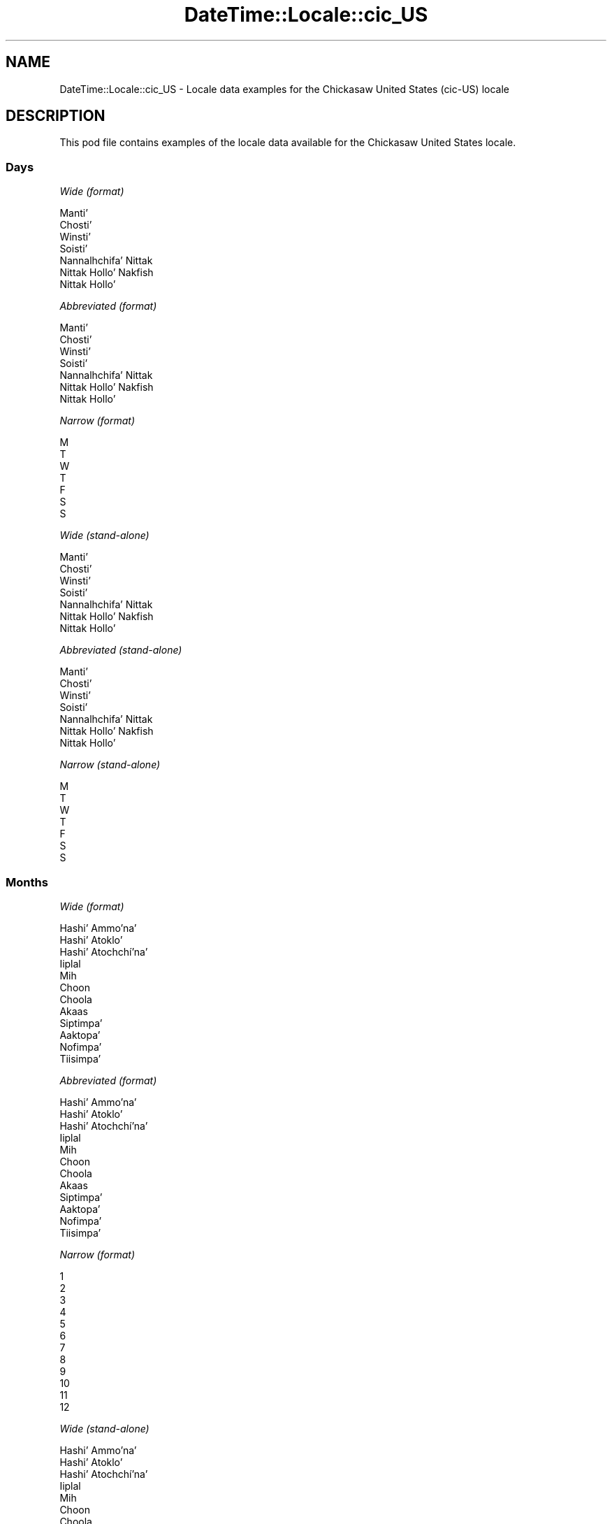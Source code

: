 .\" -*- mode: troff; coding: utf-8 -*-
.\" Automatically generated by Pod::Man 5.01 (Pod::Simple 3.43)
.\"
.\" Standard preamble:
.\" ========================================================================
.de Sp \" Vertical space (when we can't use .PP)
.if t .sp .5v
.if n .sp
..
.de Vb \" Begin verbatim text
.ft CW
.nf
.ne \\$1
..
.de Ve \" End verbatim text
.ft R
.fi
..
.\" \*(C` and \*(C' are quotes in nroff, nothing in troff, for use with C<>.
.ie n \{\
.    ds C` ""
.    ds C' ""
'br\}
.el\{\
.    ds C`
.    ds C'
'br\}
.\"
.\" Escape single quotes in literal strings from groff's Unicode transform.
.ie \n(.g .ds Aq \(aq
.el       .ds Aq '
.\"
.\" If the F register is >0, we'll generate index entries on stderr for
.\" titles (.TH), headers (.SH), subsections (.SS), items (.Ip), and index
.\" entries marked with X<> in POD.  Of course, you'll have to process the
.\" output yourself in some meaningful fashion.
.\"
.\" Avoid warning from groff about undefined register 'F'.
.de IX
..
.nr rF 0
.if \n(.g .if rF .nr rF 1
.if (\n(rF:(\n(.g==0)) \{\
.    if \nF \{\
.        de IX
.        tm Index:\\$1\t\\n%\t"\\$2"
..
.        if !\nF==2 \{\
.            nr % 0
.            nr F 2
.        \}
.    \}
.\}
.rr rF
.\" ========================================================================
.\"
.IX Title "DateTime::Locale::cic_US 3"
.TH DateTime::Locale::cic_US 3 2023-11-04 "perl v5.38.2" "User Contributed Perl Documentation"
.\" For nroff, turn off justification.  Always turn off hyphenation; it makes
.\" way too many mistakes in technical documents.
.if n .ad l
.nh
.SH NAME
DateTime::Locale::cic_US \- Locale data examples for the Chickasaw United States (cic\-US) locale
.SH DESCRIPTION
.IX Header "DESCRIPTION"
This pod file contains examples of the locale data available for the
Chickasaw United States locale.
.SS Days
.IX Subsection "Days"
\fIWide (format)\fR
.IX Subsection "Wide (format)"
.PP
.Vb 7
\&  Mantiʼ
\&  Chostiʼ
\&  Winstiʼ
\&  Soistiʼ
\&  Nannalhchifaʼ Nittak
\&  Nittak Holloʼ Nakfish
\&  Nittak Holloʼ
.Ve
.PP
\fIAbbreviated (format)\fR
.IX Subsection "Abbreviated (format)"
.PP
.Vb 7
\&  Mantiʼ
\&  Chostiʼ
\&  Winstiʼ
\&  Soistiʼ
\&  Nannalhchifaʼ Nittak
\&  Nittak Holloʼ Nakfish
\&  Nittak Holloʼ
.Ve
.PP
\fINarrow (format)\fR
.IX Subsection "Narrow (format)"
.PP
.Vb 7
\&  M
\&  T
\&  W
\&  T
\&  F
\&  S
\&  S
.Ve
.PP
\fIWide (stand-alone)\fR
.IX Subsection "Wide (stand-alone)"
.PP
.Vb 7
\&  Mantiʼ
\&  Chostiʼ
\&  Winstiʼ
\&  Soistiʼ
\&  Nannalhchifaʼ Nittak
\&  Nittak Holloʼ Nakfish
\&  Nittak Holloʼ
.Ve
.PP
\fIAbbreviated (stand-alone)\fR
.IX Subsection "Abbreviated (stand-alone)"
.PP
.Vb 7
\&  Mantiʼ
\&  Chostiʼ
\&  Winstiʼ
\&  Soistiʼ
\&  Nannalhchifaʼ Nittak
\&  Nittak Holloʼ Nakfish
\&  Nittak Holloʼ
.Ve
.PP
\fINarrow (stand-alone)\fR
.IX Subsection "Narrow (stand-alone)"
.PP
.Vb 7
\&  M
\&  T
\&  W
\&  T
\&  F
\&  S
\&  S
.Ve
.SS Months
.IX Subsection "Months"
\fIWide (format)\fR
.IX Subsection "Wide (format)"
.PP
.Vb 12
\&  Hashiʼ Ammoʼnaʼ
\&  Hashiʼ Atokloʼ
\&  Hashiʼ Atochchíʼnaʼ
\&  Iiplal
\&  Mih
\&  Choon
\&  Choola
\&  Akaas
\&  Siptimpaʼ
\&  Aaktopaʼ
\&  Nofimpaʼ
\&  Tiisimpaʼ
.Ve
.PP
\fIAbbreviated (format)\fR
.IX Subsection "Abbreviated (format)"
.PP
.Vb 12
\&  Hashiʼ Ammoʼnaʼ
\&  Hashiʼ Atokloʼ
\&  Hashiʼ Atochchíʼnaʼ
\&  Iiplal
\&  Mih
\&  Choon
\&  Choola
\&  Akaas
\&  Siptimpaʼ
\&  Aaktopaʼ
\&  Nofimpaʼ
\&  Tiisimpaʼ
.Ve
.PP
\fINarrow (format)\fR
.IX Subsection "Narrow (format)"
.PP
.Vb 12
\&  1
\&  2
\&  3
\&  4
\&  5
\&  6
\&  7
\&  8
\&  9
\&  10
\&  11
\&  12
.Ve
.PP
\fIWide (stand-alone)\fR
.IX Subsection "Wide (stand-alone)"
.PP
.Vb 12
\&  Hashiʼ Ammoʼnaʼ
\&  Hashiʼ Atokloʼ
\&  Hashiʼ Atochchíʼnaʼ
\&  Iiplal
\&  Mih
\&  Choon
\&  Choola
\&  Akaas
\&  Siptimpaʼ
\&  Aaktopaʼ
\&  Nofimpaʼ
\&  Tiisimpaʼ
.Ve
.PP
\fIAbbreviated (stand-alone)\fR
.IX Subsection "Abbreviated (stand-alone)"
.PP
.Vb 12
\&  Hashiʼ Ammoʼnaʼ
\&  Hashiʼ Atokloʼ
\&  Hashiʼ Atochchíʼnaʼ
\&  Iiplal
\&  Mih
\&  Choon
\&  Choola
\&  Akaas
\&  Siptimpaʼ
\&  Aaktopaʼ
\&  Nofimpaʼ
\&  Tiisimpaʼ
.Ve
.PP
\fINarrow (stand-alone)\fR
.IX Subsection "Narrow (stand-alone)"
.PP
.Vb 12
\&  1
\&  2
\&  3
\&  4
\&  5
\&  6
\&  7
\&  8
\&  9
\&  10
\&  11
\&  12
.Ve
.SS Quarters
.IX Subsection "Quarters"
\fIWide (format)\fR
.IX Subsection "Wide (format)"
.PP
.Vb 4
\&  Q1
\&  Q2
\&  Q3
\&  Q4
.Ve
.PP
\fIAbbreviated (format)\fR
.IX Subsection "Abbreviated (format)"
.PP
.Vb 4
\&  Q1
\&  Q2
\&  Q3
\&  Q4
.Ve
.PP
\fINarrow (format)\fR
.IX Subsection "Narrow (format)"
.PP
.Vb 4
\&  1
\&  2
\&  3
\&  4
.Ve
.PP
\fIWide (stand-alone)\fR
.IX Subsection "Wide (stand-alone)"
.PP
.Vb 4
\&  Q1
\&  Q2
\&  Q3
\&  Q4
.Ve
.PP
\fIAbbreviated (stand-alone)\fR
.IX Subsection "Abbreviated (stand-alone)"
.PP
.Vb 4
\&  Q1
\&  Q2
\&  Q3
\&  Q4
.Ve
.PP
\fINarrow (stand-alone)\fR
.IX Subsection "Narrow (stand-alone)"
.PP
.Vb 4
\&  1
\&  2
\&  3
\&  4
.Ve
.SS Eras
.IX Subsection "Eras"
\fIWide (format)\fR
.IX Subsection "Wide (format)"
.PP
.Vb 2
\&  BCE
\&  CE
.Ve
.PP
\fIAbbreviated (format)\fR
.IX Subsection "Abbreviated (format)"
.PP
.Vb 2
\&  BCE
\&  CE
.Ve
.PP
\fINarrow (format)\fR
.IX Subsection "Narrow (format)"
.PP
.Vb 2
\&  BCE
\&  CE
.Ve
.SS "Date Formats"
.IX Subsection "Date Formats"
\fIFull\fR
.IX Subsection "Full"
.PP
.Vb 3
\&   2008\-02\-05T18:30:30 = 2008 Hashiʼ Atokloʼ 5, Chostiʼ
\&   1995\-12\-22T09:05:02 = 1995 Tiisimpaʼ 22, Nannalhchifaʼ Nittak
\&  \-0010\-09\-15T04:44:23 = \-10 Siptimpaʼ 15, Nittak Holloʼ Nakfish
.Ve
.PP
\fILong\fR
.IX Subsection "Long"
.PP
.Vb 3
\&   2008\-02\-05T18:30:30 = 2008 Hashiʼ Atokloʼ 5
\&   1995\-12\-22T09:05:02 = 1995 Tiisimpaʼ 22
\&  \-0010\-09\-15T04:44:23 = \-10 Siptimpaʼ 15
.Ve
.PP
\fIMedium\fR
.IX Subsection "Medium"
.PP
.Vb 3
\&   2008\-02\-05T18:30:30 = 2008 Hashiʼ Atokloʼ 5
\&   1995\-12\-22T09:05:02 = 1995 Tiisimpaʼ 22
\&  \-0010\-09\-15T04:44:23 = \-10 Siptimpaʼ 15
.Ve
.PP
\fIShort\fR
.IX Subsection "Short"
.PP
.Vb 3
\&   2008\-02\-05T18:30:30 = 2008\-02\-05
\&   1995\-12\-22T09:05:02 = 1995\-12\-22
\&  \-0010\-09\-15T04:44:23 = \-10\-09\-15
.Ve
.SS "Time Formats"
.IX Subsection "Time Formats"
\fIFull\fR
.IX Subsection "Full"
.PP
.Vb 3
\&   2008\-02\-05T18:30:30 = 18:30:30 UTC
\&   1995\-12\-22T09:05:02 = 09:05:02 UTC
\&  \-0010\-09\-15T04:44:23 = 04:44:23 UTC
.Ve
.PP
\fILong\fR
.IX Subsection "Long"
.PP
.Vb 3
\&   2008\-02\-05T18:30:30 = 18:30:30 UTC
\&   1995\-12\-22T09:05:02 = 09:05:02 UTC
\&  \-0010\-09\-15T04:44:23 = 04:44:23 UTC
.Ve
.PP
\fIMedium\fR
.IX Subsection "Medium"
.PP
.Vb 3
\&   2008\-02\-05T18:30:30 = 18:30:30
\&   1995\-12\-22T09:05:02 = 09:05:02
\&  \-0010\-09\-15T04:44:23 = 04:44:23
.Ve
.PP
\fIShort\fR
.IX Subsection "Short"
.PP
.Vb 3
\&   2008\-02\-05T18:30:30 = 18:30
\&   1995\-12\-22T09:05:02 = 09:05
\&  \-0010\-09\-15T04:44:23 = 04:44
.Ve
.SS "Datetime Formats"
.IX Subsection "Datetime Formats"
\fIFull\fR
.IX Subsection "Full"
.PP
.Vb 3
\&   2008\-02\-05T18:30:30 = 2008 Hashiʼ Atokloʼ 5, Chostiʼ 18:30:30 UTC
\&   1995\-12\-22T09:05:02 = 1995 Tiisimpaʼ 22, Nannalhchifaʼ Nittak 09:05:02 UTC
\&  \-0010\-09\-15T04:44:23 = \-10 Siptimpaʼ 15, Nittak Holloʼ Nakfish 04:44:23 UTC
.Ve
.PP
\fILong\fR
.IX Subsection "Long"
.PP
.Vb 3
\&   2008\-02\-05T18:30:30 = 2008 Hashiʼ Atokloʼ 5 18:30:30 UTC
\&   1995\-12\-22T09:05:02 = 1995 Tiisimpaʼ 22 09:05:02 UTC
\&  \-0010\-09\-15T04:44:23 = \-10 Siptimpaʼ 15 04:44:23 UTC
.Ve
.PP
\fIMedium\fR
.IX Subsection "Medium"
.PP
.Vb 3
\&   2008\-02\-05T18:30:30 = 2008 Hashiʼ Atokloʼ 5 18:30:30
\&   1995\-12\-22T09:05:02 = 1995 Tiisimpaʼ 22 09:05:02
\&  \-0010\-09\-15T04:44:23 = \-10 Siptimpaʼ 15 04:44:23
.Ve
.PP
\fIShort\fR
.IX Subsection "Short"
.PP
.Vb 3
\&   2008\-02\-05T18:30:30 = 2008\-02\-05 18:30
\&   1995\-12\-22T09:05:02 = 1995\-12\-22 09:05
\&  \-0010\-09\-15T04:44:23 = \-10\-09\-15 04:44
.Ve
.SS "Available Formats"
.IX Subsection "Available Formats"
\fIBh (h B)\fR
.IX Subsection "Bh (h B)"
.PP
.Vb 3
\&   2008\-02\-05T18:30:30 = 6 B
\&   1995\-12\-22T09:05:02 = 9 B
\&  \-0010\-09\-15T04:44:23 = 4 B
.Ve
.PP
\fIBhm (h:mm B)\fR
.IX Subsection "Bhm (h:mm B)"
.PP
.Vb 3
\&   2008\-02\-05T18:30:30 = 6:30 B
\&   1995\-12\-22T09:05:02 = 9:05 B
\&  \-0010\-09\-15T04:44:23 = 4:44 B
.Ve
.PP
\fIBhms (h:mm:ss B)\fR
.IX Subsection "Bhms (h:mm:ss B)"
.PP
.Vb 3
\&   2008\-02\-05T18:30:30 = 6:30:30 B
\&   1995\-12\-22T09:05:02 = 9:05:02 B
\&  \-0010\-09\-15T04:44:23 = 4:44:23 B
.Ve
.PP
\fIE (ccc)\fR
.IX Subsection "E (ccc)"
.PP
.Vb 3
\&   2008\-02\-05T18:30:30 = Chostiʼ
\&   1995\-12\-22T09:05:02 = Nannalhchifaʼ Nittak
\&  \-0010\-09\-15T04:44:23 = Nittak Holloʼ Nakfish
.Ve
.PP
\fIEBhm (E h:mm B)\fR
.IX Subsection "EBhm (E h:mm B)"
.PP
.Vb 3
\&   2008\-02\-05T18:30:30 = Chostiʼ 6:30 B
\&   1995\-12\-22T09:05:02 = Nannalhchifaʼ Nittak 9:05 B
\&  \-0010\-09\-15T04:44:23 = Nittak Holloʼ Nakfish 4:44 B
.Ve
.PP
\fIEBhms (E h:mm:ss B)\fR
.IX Subsection "EBhms (E h:mm:ss B)"
.PP
.Vb 3
\&   2008\-02\-05T18:30:30 = Chostiʼ 6:30:30 B
\&   1995\-12\-22T09:05:02 = Nannalhchifaʼ Nittak 9:05:02 B
\&  \-0010\-09\-15T04:44:23 = Nittak Holloʼ Nakfish 4:44:23 B
.Ve
.PP
\fIEHm (E HH:mm)\fR
.IX Subsection "EHm (E HH:mm)"
.PP
.Vb 3
\&   2008\-02\-05T18:30:30 = Chostiʼ 18:30
\&   1995\-12\-22T09:05:02 = Nannalhchifaʼ Nittak 09:05
\&  \-0010\-09\-15T04:44:23 = Nittak Holloʼ Nakfish 04:44
.Ve
.PP
\fIEHms (E HH:mm:ss)\fR
.IX Subsection "EHms (E HH:mm:ss)"
.PP
.Vb 3
\&   2008\-02\-05T18:30:30 = Chostiʼ 18:30:30
\&   1995\-12\-22T09:05:02 = Nannalhchifaʼ Nittak 09:05:02
\&  \-0010\-09\-15T04:44:23 = Nittak Holloʼ Nakfish 04:44:23
.Ve
.PP
\fIEd (d, E)\fR
.IX Subsection "Ed (d, E)"
.PP
.Vb 3
\&   2008\-02\-05T18:30:30 = 5, Chostiʼ
\&   1995\-12\-22T09:05:02 = 22, Nannalhchifaʼ Nittak
\&  \-0010\-09\-15T04:44:23 = 15, Nittak Holloʼ Nakfish
.Ve
.PP
\fIEhm (E h:mm a)\fR
.IX Subsection "Ehm (E h:mm a)"
.PP
.Vb 3
\&   2008\-02\-05T18:30:30 = Chostiʼ 6:30 PM
\&   1995\-12\-22T09:05:02 = Nannalhchifaʼ Nittak 9:05 AM
\&  \-0010\-09\-15T04:44:23 = Nittak Holloʼ Nakfish 4:44 AM
.Ve
.PP
\fIEhms (E h:mm:ss a)\fR
.IX Subsection "Ehms (E h:mm:ss a)"
.PP
.Vb 3
\&   2008\-02\-05T18:30:30 = Chostiʼ 6:30:30 PM
\&   1995\-12\-22T09:05:02 = Nannalhchifaʼ Nittak 9:05:02 AM
\&  \-0010\-09\-15T04:44:23 = Nittak Holloʼ Nakfish 4:44:23 AM
.Ve
.PP
\fIGy (G y)\fR
.IX Subsection "Gy (G y)"
.PP
.Vb 3
\&   2008\-02\-05T18:30:30 = CE 2008
\&   1995\-12\-22T09:05:02 = CE 1995
\&  \-0010\-09\-15T04:44:23 = BCE \-10
.Ve
.PP
\fIGyMMM (G y MMM)\fR
.IX Subsection "GyMMM (G y MMM)"
.PP
.Vb 3
\&   2008\-02\-05T18:30:30 = CE 2008 Hashiʼ Atokloʼ
\&   1995\-12\-22T09:05:02 = CE 1995 Tiisimpaʼ
\&  \-0010\-09\-15T04:44:23 = BCE \-10 Siptimpaʼ
.Ve
.PP
\fIGyMMMEd (G y MMM d, E)\fR
.IX Subsection "GyMMMEd (G y MMM d, E)"
.PP
.Vb 3
\&   2008\-02\-05T18:30:30 = CE 2008 Hashiʼ Atokloʼ 5, Chostiʼ
\&   1995\-12\-22T09:05:02 = CE 1995 Tiisimpaʼ 22, Nannalhchifaʼ Nittak
\&  \-0010\-09\-15T04:44:23 = BCE \-10 Siptimpaʼ 15, Nittak Holloʼ Nakfish
.Ve
.PP
\fIGyMMMd (G y MMM d)\fR
.IX Subsection "GyMMMd (G y MMM d)"
.PP
.Vb 3
\&   2008\-02\-05T18:30:30 = CE 2008 Hashiʼ Atokloʼ 5
\&   1995\-12\-22T09:05:02 = CE 1995 Tiisimpaʼ 22
\&  \-0010\-09\-15T04:44:23 = BCE \-10 Siptimpaʼ 15
.Ve
.PP
\fIGyMd (GGGGG y\-MM-dd)\fR
.IX Subsection "GyMd (GGGGG y-MM-dd)"
.PP
.Vb 3
\&   2008\-02\-05T18:30:30 = CE 2008\-02\-05
\&   1995\-12\-22T09:05:02 = CE 1995\-12\-22
\&  \-0010\-09\-15T04:44:23 = BCE \-10\-09\-15
.Ve
.PP
\fIH (HH)\fR
.IX Subsection "H (HH)"
.PP
.Vb 3
\&   2008\-02\-05T18:30:30 = 18
\&   1995\-12\-22T09:05:02 = 09
\&  \-0010\-09\-15T04:44:23 = 04
.Ve
.PP
\fIHm (HH:mm)\fR
.IX Subsection "Hm (HH:mm)"
.PP
.Vb 3
\&   2008\-02\-05T18:30:30 = 18:30
\&   1995\-12\-22T09:05:02 = 09:05
\&  \-0010\-09\-15T04:44:23 = 04:44
.Ve
.PP
\fIHms (HH:mm:ss)\fR
.IX Subsection "Hms (HH:mm:ss)"
.PP
.Vb 3
\&   2008\-02\-05T18:30:30 = 18:30:30
\&   1995\-12\-22T09:05:02 = 09:05:02
\&  \-0010\-09\-15T04:44:23 = 04:44:23
.Ve
.PP
\fIHmsv (HH:mm:ss v)\fR
.IX Subsection "Hmsv (HH:mm:ss v)"
.PP
.Vb 3
\&   2008\-02\-05T18:30:30 = 18:30:30 UTC
\&   1995\-12\-22T09:05:02 = 09:05:02 UTC
\&  \-0010\-09\-15T04:44:23 = 04:44:23 UTC
.Ve
.PP
\fIHmv (HH:mm v)\fR
.IX Subsection "Hmv (HH:mm v)"
.PP
.Vb 3
\&   2008\-02\-05T18:30:30 = 18:30 UTC
\&   1995\-12\-22T09:05:02 = 09:05 UTC
\&  \-0010\-09\-15T04:44:23 = 04:44 UTC
.Ve
.PP
\fIM (L)\fR
.IX Subsection "M (L)"
.PP
.Vb 3
\&   2008\-02\-05T18:30:30 = 2
\&   1995\-12\-22T09:05:02 = 12
\&  \-0010\-09\-15T04:44:23 = 9
.Ve
.PP
\fIMEd (MM-dd, E)\fR
.IX Subsection "MEd (MM-dd, E)"
.PP
.Vb 3
\&   2008\-02\-05T18:30:30 = 02\-05, Chostiʼ
\&   1995\-12\-22T09:05:02 = 12\-22, Nannalhchifaʼ Nittak
\&  \-0010\-09\-15T04:44:23 = 09\-15, Nittak Holloʼ Nakfish
.Ve
.PP
\fIMMM (LLL)\fR
.IX Subsection "MMM (LLL)"
.PP
.Vb 3
\&   2008\-02\-05T18:30:30 = Hashiʼ Atokloʼ
\&   1995\-12\-22T09:05:02 = Tiisimpaʼ
\&  \-0010\-09\-15T04:44:23 = Siptimpaʼ
.Ve
.PP
\fIMMMEd (MMM d, E)\fR
.IX Subsection "MMMEd (MMM d, E)"
.PP
.Vb 3
\&   2008\-02\-05T18:30:30 = Hashiʼ Atokloʼ 5, Chostiʼ
\&   1995\-12\-22T09:05:02 = Tiisimpaʼ 22, Nannalhchifaʼ Nittak
\&  \-0010\-09\-15T04:44:23 = Siptimpaʼ 15, Nittak Holloʼ Nakfish
.Ve
.PP
\fIMMMMW-count-other ('week' W 'of' MMMM)\fR
.IX Subsection "MMMMW-count-other ('week' W 'of' MMMM)"
.PP
.Vb 3
\&   2008\-02\-05T18:30:30 = week 1 of Hashiʼ Atokloʼ
\&   1995\-12\-22T09:05:02 = week 3 of Tiisimpaʼ
\&  \-0010\-09\-15T04:44:23 = week 2 of Siptimpaʼ
.Ve
.PP
\fIMMMMd (MMMM d)\fR
.IX Subsection "MMMMd (MMMM d)"
.PP
.Vb 3
\&   2008\-02\-05T18:30:30 = Hashiʼ Atokloʼ 5
\&   1995\-12\-22T09:05:02 = Tiisimpaʼ 22
\&  \-0010\-09\-15T04:44:23 = Siptimpaʼ 15
.Ve
.PP
\fIMMMd (MMM d)\fR
.IX Subsection "MMMd (MMM d)"
.PP
.Vb 3
\&   2008\-02\-05T18:30:30 = Hashiʼ Atokloʼ 5
\&   1995\-12\-22T09:05:02 = Tiisimpaʼ 22
\&  \-0010\-09\-15T04:44:23 = Siptimpaʼ 15
.Ve
.PP
\fIMd (MM-dd)\fR
.IX Subsection "Md (MM-dd)"
.PP
.Vb 3
\&   2008\-02\-05T18:30:30 = 02\-05
\&   1995\-12\-22T09:05:02 = 12\-22
\&  \-0010\-09\-15T04:44:23 = 09\-15
.Ve
.PP
\fId (d)\fR
.IX Subsection "d (d)"
.PP
.Vb 3
\&   2008\-02\-05T18:30:30 = 5
\&   1995\-12\-22T09:05:02 = 22
\&  \-0010\-09\-15T04:44:23 = 15
.Ve
.PP
\fIh (h a)\fR
.IX Subsection "h (h a)"
.PP
.Vb 3
\&   2008\-02\-05T18:30:30 = 6 PM
\&   1995\-12\-22T09:05:02 = 9 AM
\&  \-0010\-09\-15T04:44:23 = 4 AM
.Ve
.PP
\fIhm (h:mm a)\fR
.IX Subsection "hm (h:mm a)"
.PP
.Vb 3
\&   2008\-02\-05T18:30:30 = 6:30 PM
\&   1995\-12\-22T09:05:02 = 9:05 AM
\&  \-0010\-09\-15T04:44:23 = 4:44 AM
.Ve
.PP
\fIhms (h:mm:ss a)\fR
.IX Subsection "hms (h:mm:ss a)"
.PP
.Vb 3
\&   2008\-02\-05T18:30:30 = 6:30:30 PM
\&   1995\-12\-22T09:05:02 = 9:05:02 AM
\&  \-0010\-09\-15T04:44:23 = 4:44:23 AM
.Ve
.PP
\fIhmsv (h:mm:ss a v)\fR
.IX Subsection "hmsv (h:mm:ss a v)"
.PP
.Vb 3
\&   2008\-02\-05T18:30:30 = 6:30:30 PM UTC
\&   1995\-12\-22T09:05:02 = 9:05:02 AM UTC
\&  \-0010\-09\-15T04:44:23 = 4:44:23 AM UTC
.Ve
.PP
\fIhmv (h:mm a v)\fR
.IX Subsection "hmv (h:mm a v)"
.PP
.Vb 3
\&   2008\-02\-05T18:30:30 = 6:30 PM UTC
\&   1995\-12\-22T09:05:02 = 9:05 AM UTC
\&  \-0010\-09\-15T04:44:23 = 4:44 AM UTC
.Ve
.PP
\fIms (mm:ss)\fR
.IX Subsection "ms (mm:ss)"
.PP
.Vb 3
\&   2008\-02\-05T18:30:30 = 30:30
\&   1995\-12\-22T09:05:02 = 05:02
\&  \-0010\-09\-15T04:44:23 = 44:23
.Ve
.PP
\fIy (y)\fR
.IX Subsection "y (y)"
.PP
.Vb 3
\&   2008\-02\-05T18:30:30 = 2008
\&   1995\-12\-22T09:05:02 = 1995
\&  \-0010\-09\-15T04:44:23 = \-10
.Ve
.PP
\fIyM (y\-MM)\fR
.IX Subsection "yM (y-MM)"
.PP
.Vb 3
\&   2008\-02\-05T18:30:30 = 2008\-02
\&   1995\-12\-22T09:05:02 = 1995\-12
\&  \-0010\-09\-15T04:44:23 = \-10\-09
.Ve
.PP
\fIyMEd (y\-MM-dd, E)\fR
.IX Subsection "yMEd (y-MM-dd, E)"
.PP
.Vb 3
\&   2008\-02\-05T18:30:30 = 2008\-02\-05, Chostiʼ
\&   1995\-12\-22T09:05:02 = 1995\-12\-22, Nannalhchifaʼ Nittak
\&  \-0010\-09\-15T04:44:23 = \-10\-09\-15, Nittak Holloʼ Nakfish
.Ve
.PP
\fIyMMM (y MMM)\fR
.IX Subsection "yMMM (y MMM)"
.PP
.Vb 3
\&   2008\-02\-05T18:30:30 = 2008 Hashiʼ Atokloʼ
\&   1995\-12\-22T09:05:02 = 1995 Tiisimpaʼ
\&  \-0010\-09\-15T04:44:23 = \-10 Siptimpaʼ
.Ve
.PP
\fIyMMMEd (y MMM d, E)\fR
.IX Subsection "yMMMEd (y MMM d, E)"
.PP
.Vb 3
\&   2008\-02\-05T18:30:30 = 2008 Hashiʼ Atokloʼ 5, Chostiʼ
\&   1995\-12\-22T09:05:02 = 1995 Tiisimpaʼ 22, Nannalhchifaʼ Nittak
\&  \-0010\-09\-15T04:44:23 = \-10 Siptimpaʼ 15, Nittak Holloʼ Nakfish
.Ve
.PP
\fIyMMMM (y MMMM)\fR
.IX Subsection "yMMMM (y MMMM)"
.PP
.Vb 3
\&   2008\-02\-05T18:30:30 = 2008 Hashiʼ Atokloʼ
\&   1995\-12\-22T09:05:02 = 1995 Tiisimpaʼ
\&  \-0010\-09\-15T04:44:23 = \-10 Siptimpaʼ
.Ve
.PP
\fIyMMMd (y MMM d)\fR
.IX Subsection "yMMMd (y MMM d)"
.PP
.Vb 3
\&   2008\-02\-05T18:30:30 = 2008 Hashiʼ Atokloʼ 5
\&   1995\-12\-22T09:05:02 = 1995 Tiisimpaʼ 22
\&  \-0010\-09\-15T04:44:23 = \-10 Siptimpaʼ 15
.Ve
.PP
\fIyMd (y\-MM-dd)\fR
.IX Subsection "yMd (y-MM-dd)"
.PP
.Vb 3
\&   2008\-02\-05T18:30:30 = 2008\-02\-05
\&   1995\-12\-22T09:05:02 = 1995\-12\-22
\&  \-0010\-09\-15T04:44:23 = \-10\-09\-15
.Ve
.PP
\fIyQQQ (y QQQ)\fR
.IX Subsection "yQQQ (y QQQ)"
.PP
.Vb 3
\&   2008\-02\-05T18:30:30 = 2008 Q1
\&   1995\-12\-22T09:05:02 = 1995 Q4
\&  \-0010\-09\-15T04:44:23 = \-10 Q3
.Ve
.PP
\fIyQQQQ (y QQQQ)\fR
.IX Subsection "yQQQQ (y QQQQ)"
.PP
.Vb 3
\&   2008\-02\-05T18:30:30 = 2008 Q1
\&   1995\-12\-22T09:05:02 = 1995 Q4
\&  \-0010\-09\-15T04:44:23 = \-10 Q3
.Ve
.PP
\fIyw-count-other ('week' w 'of' Y)\fR
.IX Subsection "yw-count-other ('week' w 'of' Y)"
.PP
.Vb 3
\&   2008\-02\-05T18:30:30 = week 6 of 2008
\&   1995\-12\-22T09:05:02 = week 51 of 1995
\&  \-0010\-09\-15T04:44:23 = week 37 of \-10
.Ve
.SS Miscellaneous
.IX Subsection "Miscellaneous"
\fIPrefers 24 hour time?\fR
.IX Subsection "Prefers 24 hour time?"
.PP
Yes
.PP
\fILocal first day of the week\fR
.IX Subsection "Local first day of the week"
.PP
7 (Nittak Holloʼ)
.SS "Strftime Patterns"
.IX Subsection "Strftime Patterns"
\fR\f(CI%c\fR\fI (%a \fR\f(CI%b\fR\fI \fR\f(CI%e\fR\fI \fR\f(CI%H:\fR\fI%M:%S \fR\f(CI%Y\fR\fI) \- date time format\fR
.IX Subsection "%c (%a %b %e %H:%M:%S %Y) - date time format"
.PP
.Vb 3
\&   2008\-02\-05T18:30:30 = Chostiʼ Hashiʼ Atokloʼ  5 18:30:30 2008
\&   1995\-12\-22T09:05:02 = Nannalhchifaʼ Nittak Tiisimpaʼ 22 09:05:02 1995
\&  \-0010\-09\-15T04:44:23 = Nittak Holloʼ Nakfish Siptimpaʼ 15 04:44:23 \-10
.Ve
.PP
\fR\f(CI%x\fR\fI (%m/%d/%y) \- date format\fR
.IX Subsection "%x (%m/%d/%y) - date format"
.PP
.Vb 3
\&   2008\-02\-05T18:30:30 = 02/05/08
\&   1995\-12\-22T09:05:02 = 12/22/95
\&  \-0010\-09\-15T04:44:23 = 09/15/10
.Ve
.PP
\fR\f(CI%X\fR\fI (%H:%M:%S) \- time format\fR
.IX Subsection "%X (%H:%M:%S) - time format"
.PP
.Vb 3
\&   2008\-02\-05T18:30:30 = 18:30:30
\&   1995\-12\-22T09:05:02 = 09:05:02
\&  \-0010\-09\-15T04:44:23 = 04:44:23
.Ve
.SH SUPPORT
.IX Header "SUPPORT"
See DateTime::Locale.
